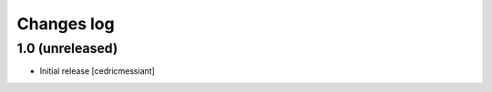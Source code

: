 ===========
Changes log
===========

1.0 (unreleased)
================

* Initial release
  [cedricmessiant]

